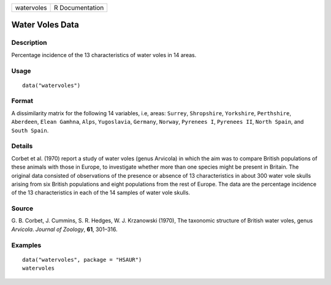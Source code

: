 +------------+-----------------+
| watervoles | R Documentation |
+------------+-----------------+

Water Voles Data
----------------

Description
~~~~~~~~~~~

Percentage incidence of the 13 characteristics of water voles in 14
areas.

Usage
~~~~~

::

    data("watervoles")

Format
~~~~~~

A dissimilarity matrix for the following 14 variables, i.e, areas:
``Surrey``, ``Shropshire``, ``Yorkshire``, ``Perthshire``, ``Aberdeen``,
``Elean Gamhna``, ``Alps``, ``Yugoslavia``, ``Germany``, ``Norway``,
``Pyrenees I``, ``Pyrenees II``, ``North Spain``, and ``South Spain``.

Details
~~~~~~~

Corbet et al. (1970) report a study of water voles (genus Arvicola) in
which the aim was to compare British populations of these animals with
those in Europe, to investigate whether more than one species might be
present in Britain. The original data consisted of observations of the
presence or absence of 13 characteristics in about 300 water vole skulls
arising from six British populations and eight populations from the rest
of Europe. The data are the percentage incidence of the 13
characteristics in each of the 14 samples of water vole skulls.

Source
~~~~~~

G. B. Corbet, J. Cummins, S. R. Hedges, W. J. Krzanowski (1970), The
taxonomic structure of British water voles, genus *Arvicola*. *Journal
of Zoology*, **61**, 301–316.

Examples
~~~~~~~~

::


      data("watervoles", package = "HSAUR")
      watervoles

